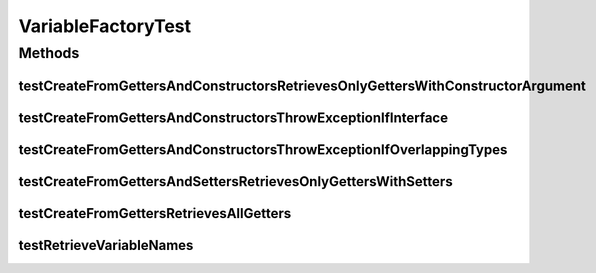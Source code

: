 .. java:import:: org.junit Test

.. java:import:: org.uma.jmetal.solution SolutionBuilder.Variable

.. java:import:: org.uma.jmetal.solution.impl VariableFactory.IsInterfaceException

.. java:import:: java.util Arrays

.. java:import:: java.util Collection

.. java:import:: java.util LinkedList

VariableFactoryTest
===================

.. java:package:: org.uma.jmetal.solution.impl
   :noindex:

.. java:type:: public class VariableFactoryTest

Methods
-------
testCreateFromGettersAndConstructorsRetrievesOnlyGettersWithConstructorArgument
^^^^^^^^^^^^^^^^^^^^^^^^^^^^^^^^^^^^^^^^^^^^^^^^^^^^^^^^^^^^^^^^^^^^^^^^^^^^^^^

.. java:method:: @Test public void testCreateFromGettersAndConstructorsRetrievesOnlyGettersWithConstructorArgument()
   :outertype: VariableFactoryTest

testCreateFromGettersAndConstructorsThrowExceptionIfInterface
^^^^^^^^^^^^^^^^^^^^^^^^^^^^^^^^^^^^^^^^^^^^^^^^^^^^^^^^^^^^^

.. java:method:: @Test public void testCreateFromGettersAndConstructorsThrowExceptionIfInterface()
   :outertype: VariableFactoryTest

testCreateFromGettersAndConstructorsThrowExceptionIfOverlappingTypes
^^^^^^^^^^^^^^^^^^^^^^^^^^^^^^^^^^^^^^^^^^^^^^^^^^^^^^^^^^^^^^^^^^^^

.. java:method:: @Test public void testCreateFromGettersAndConstructorsThrowExceptionIfOverlappingTypes()
   :outertype: VariableFactoryTest

testCreateFromGettersAndSettersRetrievesOnlyGettersWithSetters
^^^^^^^^^^^^^^^^^^^^^^^^^^^^^^^^^^^^^^^^^^^^^^^^^^^^^^^^^^^^^^

.. java:method:: @Test public void testCreateFromGettersAndSettersRetrievesOnlyGettersWithSetters()
   :outertype: VariableFactoryTest

testCreateFromGettersRetrievesAllGetters
^^^^^^^^^^^^^^^^^^^^^^^^^^^^^^^^^^^^^^^^

.. java:method:: @Test public void testCreateFromGettersRetrievesAllGetters()
   :outertype: VariableFactoryTest

testRetrieveVariableNames
^^^^^^^^^^^^^^^^^^^^^^^^^

.. java:method:: @Test public void testRetrieveVariableNames()
   :outertype: VariableFactoryTest

